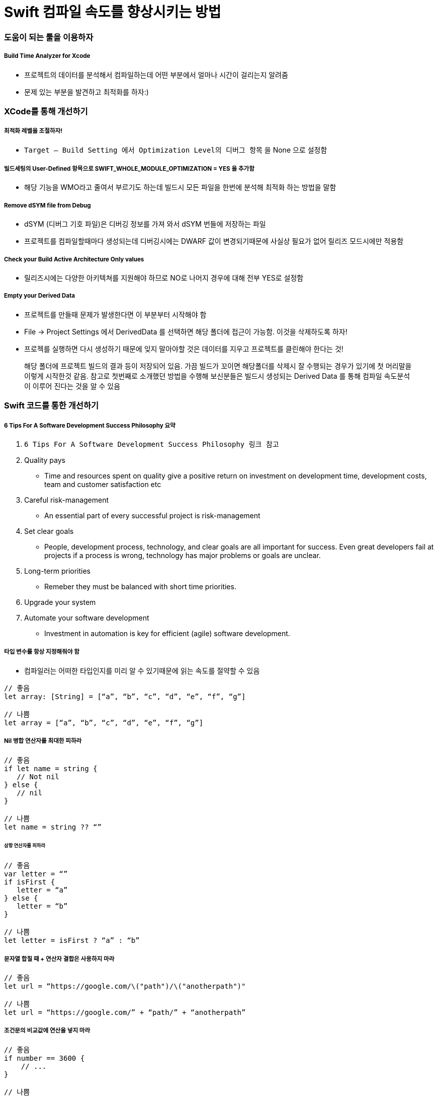 = Swift 컴파일 속도를 향상시키는 방법

=== 도움이 되는 툴을 이용하자

===== Build Time Analyzer for Xcode
* 프로젝트의 데이터를 분석해서 컴파일하는데 어떤 부분에서 얼마나 시간이 걸리는지 알려줌
* 문제 있는 부분을 발견하고 최적화를 하자:)

=== XCode를 통해 개선하기

===== 최적화 레벨을 조절하자!
* `Target — Build Setting 에서 Optimization Level의 디버그 항목` 을 None 으로 설정함

===== 빌드세팅의 User-Defined 항목으로 SWIFT_WHOLE_MODULE_OPTIMIZATION = YES 을 추가함
* 해당 기능을 WMO라고 줄여서 부르기도 하는데 빌드시 모든 파일을 한번에 분석해 최적화 하는 방법을 말함

===== Remove dSYM file from Debug
* dSYM (디버그 기호 파일)은 디버깅 정보를 가져 와서 dSYM 번들에 저장하는 파일
* 프로젝트를 컴파일할때마다 생성되는데 디버깅시에는 DWARF 값이 변경되기때문에 사실상 필요가 없어 릴리즈 모드시에만 적용함

===== Check your Build Active Architecture Only values
* 릴리즈시에는 다양한 아키텍쳐를 지원해야 하므로 NO로 나머지 경우에 대해 전부 YES로 설정함

===== Empty your Derived Data
* 프로젝트를 만들때 문제가 발생한다면 이 부분부터 시작해야 함
* File -> Project Settings 에서 DerivedData 를 선택하면 해당 폴더에 접근이 가능함. 이것을 삭제하도록 하자!
* 프로젝를 실행하면 다시 생성하기 때문에 잊지 말아야할 것은 데이터를 지우고 프로젝트를 클린해야 한다는 것!

> 해당 폴더에 프로젝트 빌드의 결과 등이 저장되어 있음. 가끔 빌드가 꼬이면 해당폴더를 삭제시 잘 수행되는 경우가 있기에 첫 머리말을 이렇게 시작한것 같음. 참고로 첫번째로 소개했던 방법을 수행해 보신분들은 빌드시 생성되는 Derived Data 를 통해 컴파일 속도분석이 이루어 진다는 것을 알 수 있음

=== Swift 코드를 통한 개선하기

===== 6 Tips For A Software Development Success Philosophy 요약
. `6 Tips For A Software Development Success Philosophy 링크 참고` 
. Quality pays
** Time and resources spent on quality give a positive return on investment on development time, development costs, team and customer satisfaction etc
. Careful risk-management
** An essential part of every successful project is risk-management
. Set clear goals
** People, development process, technology, and clear goals are all important for success. Even great developers fail at projects if a process is wrong, technology has major problems or goals are unclear.
. Long-term priorities
** Remeber they must be balanced with short time priorities.
. Upgrade your system
. Automate your software development
** Investment in automation is key for efficient (agile) software development.

===== 타입 변수를 항상 지정해줘야 함
* 컴파일러는 어떠한 타입인지를 미리 알 수 있기때문에 읽는 속도를 절약할 수 있음

[source, swift]
----
// 좋음
let array: [String] = [“a”, “b”, “c”, “d”, “e”, “f”, “g”]

// 나쁨
let array = [“a”, “b”, “c”, “d”, “e”, “f”, “g”]
----

===== Nil 병합 연산자를 최대한 피하라

[source, swift]
----
// 좋음 
if let name = string { 
   // Not nil
} else {
   // nil
}

// 나쁨
let name = string ?? “”
----

====== 삼항 연산자를 피하라

[source, swift]
----
// 좋음 
var letter = “”
if isFirst { 
   letter = “a”
} else {
   letter = “b”
}

// 나쁨
let letter = isFirst ? “a” : “b”
----

===== 문자열 합칠 때 + 연산자 결합은 사용하지 마라

[source, swift]
----
// 좋음 
let url = “https://google.com/\("path")/\("anotherpath")"

// 나쁨
let url = “https://google.com/” + “path/” + “anotherpath”
----

===== 조건문의 비교값에 연산을 넣지 마라

[source, swift]
----
// 좋음
if number == 3600 { 
    // ...
}

// 나쁨 
if number == 60 * 60 { 
    // ...
}
----

===== 참고
* https://hackernoon.com/speed-up-swift-compile-time-6f62d86f85e6[Speed up Swift compile time]
* https://github.com/RobertGummesson/BuildTimeAnalyzer-for-Xcode[Build Time Analyzer for Xcode]
* https://theappspace.com/software-development-success-philosophy/[6 Tips For A Software Development Success Philosophy]